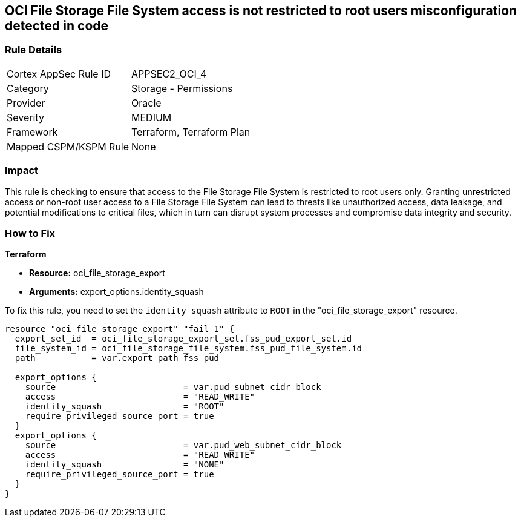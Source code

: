 == OCI File Storage File System access is not restricted to root users misconfiguration detected in code

=== Rule Details

[cols="1,2"]
|===
|Cortex AppSec Rule ID |APPSEC2_OCI_4
|Category |Storage - Permissions
|Provider |Oracle
|Severity |MEDIUM
|Framework |Terraform, Terraform Plan
|Mapped CSPM/KSPM Rule |None
|===


=== Impact
This rule is checking to ensure that access to the File Storage File System is restricted to root users only. Granting unrestricted access or non-root user access to a File Storage File System can lead to threats like unauthorized access, data leakage, and potential modifications to critical files, which in turn can disrupt system processes and compromise data integrity and security.

=== How to Fix

*Terraform*

* *Resource:* oci_file_storage_export
* *Arguments:* export_options.identity_squash

To fix this rule, you need to set the `identity_squash` attribute to `ROOT` in the "oci_file_storage_export" resource. 

[source,hcl]
----
resource "oci_file_storage_export" "fail_1" {
  export_set_id  = oci_file_storage_export_set.fss_pud_export_set.id
  file_system_id = oci_file_storage_file_system.fss_pud_file_system.id
  path           = var.export_path_fss_pud

  export_options {
    source                         = var.pud_subnet_cidr_block
    access                         = "READ_WRITE"
    identity_squash                = "ROOT"
    require_privileged_source_port = true
  }
  export_options {
    source                         = var.pud_web_subnet_cidr_block
    access                         = "READ_WRITE"
    identity_squash                = "NONE"
    require_privileged_source_port = true
  }
}
----

